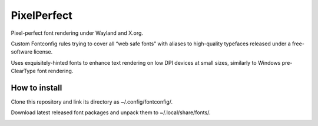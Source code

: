 PixelPerfect
============

Pixel-perfect font rendering under Wayland and X.org.

Custom Fontconfig rules trying to cover all “web safe fonts” with aliases to
high-quality typefaces released under a free-software license.

Uses exquisitely-hinted fonts to enhance text rendering on low DPI devices at
small sizes, similarly to Windows pre-ClearType font rendering.


How to install
--------------

Clone this repository and link its directory as ~/.config/fontconfig/.

Download latest released font packages and unpack them to ~/.local/share/fonts/.


.. image:: https://img.shields.io/badge/License-MIT-yellow.svg
  :target: https://opensource.org/licenses/MIT

.. image:: https://img.shields.io/github/issues/dumol/pixelperfect.svg
  :target: https://github.com/dumol/pixelperfect/issues
